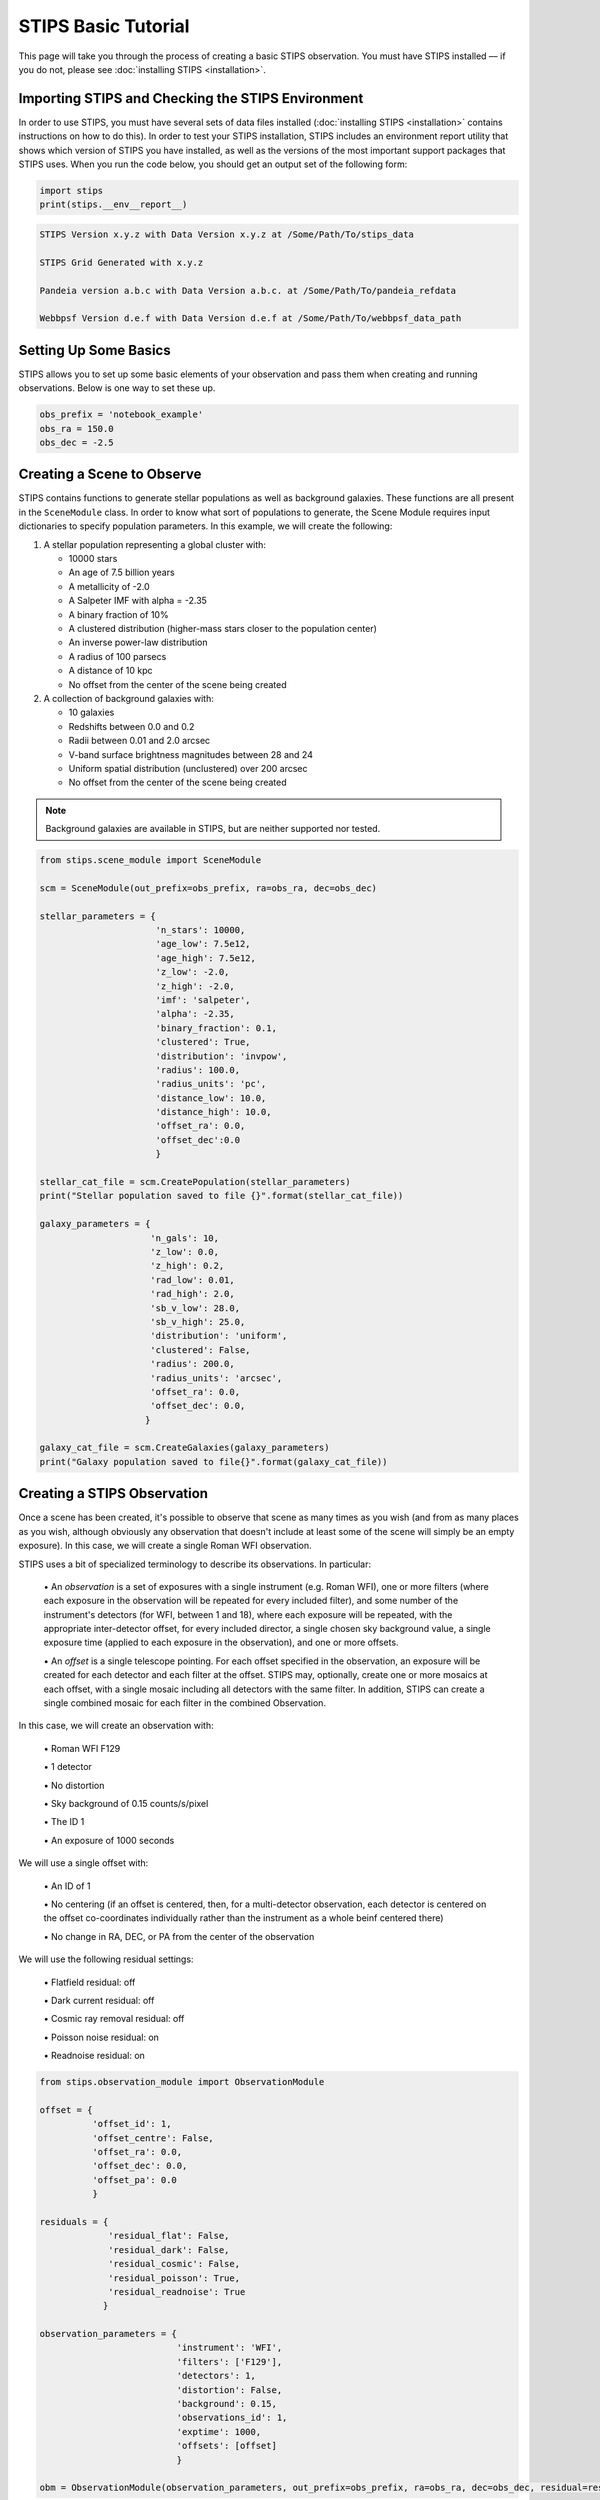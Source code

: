 ********************
STIPS Basic Tutorial
********************

This page will take you through the process of creating a basic STIPS observation.  You
must have STIPS installed –– if you do not, please see :doc:`installing STIPS <installation>`.


Importing STIPS and Checking the STIPS Environment
--------------------------------------------------

In order to use STIPS, you must have several sets of data files installed
(:doc:`installing STIPS <installation>` contains instructions on how to do this).  In
order to test your STIPS installation, STIPS includes an environment report utility that
shows which version of STIPS you have installed, as well as the versions of the most
important support packages that STIPS uses.  When you run the code below, you should get
an output set of the following form:

.. code-block:: python

  import stips
  print(stips.__env__report__)

.. code-block:: text

    STIPS Version x.y.z with Data Version x.y.z at /Some/Path/To/stips_data

    STIPS Grid Generated with x.y.z

    Pandeia version a.b.c with Data Version a.b.c. at /Some/Path/To/pandeia_refdata

    Webbpsf Version d.e.f with Data Version d.e.f at /Some/Path/To/webbpsf_data_path


Setting Up Some Basics
----------------------

STIPS allows you to set up some basic elements of your observation and pass them when
creating and running observations.  Below is one way to set these up.

.. code-block:: python

  obs_prefix = 'notebook_example'
  obs_ra = 150.0
  obs_dec = -2.5


Creating a Scene to Observe
---------------------------

STIPS contains functions to generate stellar populations as well as background galaxies.
These functions are all present in the ``SceneModule`` class.  In order to know what sort
of populations to generate, the Scene Module requires input dictionaries to specify
population parameters.  In this example, we will create the following:

#. A stellar population representing a global cluster with:

   * 10000 stars
   * An age of 7.5 billion years
   * A metallicity of -2.0
   * A Salpeter IMF with alpha = -2.35
   * A binary fraction of 10%
   * A clustered distribution (higher-mass stars closer to the population center)
   * An inverse power-law distribution
   * A radius of 100 parsecs
   * A distance of 10 kpc
   * No offset from the center of the scene being created

#. A collection of background galaxies with:

   * 10 galaxies
   * Redshifts between 0.0 and 0.2
   * Radii between 0.01 and 2.0 arcsec
   * V-band surface brightness magnitudes between 28 and 24
   * Uniform spatial distribution (unclustered) over 200 arcsec
   * No offset from the center of the scene being created

.. note::

  Background galaxies are available in STIPS, but are neither supported nor tested.

.. code-block:: python

  from stips.scene_module import SceneModule

  scm = SceneModule(out_prefix=obs_prefix, ra=obs_ra, dec=obs_dec)

  stellar_parameters = {
                        'n_stars': 10000,
                        'age_low': 7.5e12,
                        'age_high': 7.5e12,
                        'z_low': -2.0,
                        'z_high': -2.0,
                        'imf': 'salpeter',
                        'alpha': -2.35,
                        'binary_fraction': 0.1,
                        'clustered': True,
                        'distribution': 'invpow',
                        'radius': 100.0,
                        'radius_units': 'pc',
                        'distance_low': 10.0,
                        'distance_high': 10.0,
                        'offset_ra': 0.0,
                        'offset_dec':0.0
                        }

  stellar_cat_file = scm.CreatePopulation(stellar_parameters)
  print("Stellar population saved to file {}".format(stellar_cat_file))

  galaxy_parameters = {
                       'n_gals': 10,
                       'z_low': 0.0,
                       'z_high': 0.2,
                       'rad_low': 0.01,
                       'rad_high': 2.0,
                       'sb_v_low': 28.0,
                       'sb_v_high': 25.0,
                       'distribution': 'uniform',
                       'clustered': False,
                       'radius': 200.0,
                       'radius_units': 'arcsec',
                       'offset_ra': 0.0,
                       'offset_dec': 0.0,
                      }

  galaxy_cat_file = scm.CreateGalaxies(galaxy_parameters)
  print("Galaxy population saved to file{}".format(galaxy_cat_file))


Creating a STIPS Observation
----------------------------

Once a scene has been created, it's possible to observe that scene as many times as you
wish (and from as many places as you wish, although obviously any observation that doesn't
include at least some of the scene will simply be an empty exposure).  In this case, we
will create a single Roman WFI observation.

STIPS uses a bit of specialized terminology to describe its observations.  In particular:

  \• An *observation* is a set of exposures with a single instrument (e.g. Roman WFI), one or
  more filters (where each exposure in the observation will be repeated for every included
  filter), and some number of the instrument's detectors (for WFI, between 1 and 18),
  where each exposure will be repeated, with the appropriate inter-detector offset, for
  every included director, a single chosen sky background value, a single exposure time
  (applied to each exposure in the observation), and one or more offsets.

  \• An *offset* is a single telescope pointing.  For each offset specified in the observation,
  an exposure will be created for each detector and each filter at the offset.  STIPS may,
  optionally, create one or more mosaics at each offset, with a single mosaic including
  all detectors with the same filter.  In addition, STIPS can create a single combined
  mosaic for each filter in the combined Observation.

In this case, we will create an observation with:

  \• Roman WFI F129

  \• 1 detector

  \• No distortion

  \• Sky background of 0.15 counts/s/pixel

  \• The ID 1

  \• An exposure of 1000 seconds

We will use a single offset with:

  \• An ID of 1

  \• No centering (if an offset is centered, then, for a multi-detector observation, each
  detector is centered on the offset co-coordinates individually rather than the instrument
  as a whole beinf centered there)

  \• No change in RA, DEC, or PA from the center of the observation

We will use the following residual settings:

  \• Flatfield residual: off

  \• Dark current residual: off

  \• Cosmic ray removal residual: off

  \• Poisson noise residual: on

  \• Readnoise residual: on

.. code-block:: python

  from stips.observation_module import ObservationModule

  offset = {
            'offset_id': 1,
            'offset_centre': False,
            'offset_ra': 0.0,
            'offset_dec': 0.0,
            'offset_pa': 0.0
            }
  
  residuals = {
               'residual_flat': False,
               'residual_dark': False,
               'residual_cosmic': False,
               'residual_poisson': True,
               'residual_readnoise': True
              }

  observation_parameters = {
                            'instrument': 'WFI',
                            'filters': ['F129'],
                            'detectors': 1,
                            'distortion': False,
                            'background': 0.15,
                            'observations_id': 1,
                            'exptime': 1000,
                            'offsets': [offset]
                            }

  obm = ObservationModule(observation_parameters, out_prefix=obs_prefix, ra=obs_ra, dec=obs_dec, residual=residuals)

Finally, ``nextObservation()`` is called to move between different combinations of offset and
filter.  It must be called once in order to initialize the observation module to the first
observation before adding catalogues.

.. code-block:: python

  obm.nextObservation()


Observing the Created Scene
---------------------------

In order to observe the scene, we must add the scene catalogues created above to it, add
in error residuals, and finalize the observation.  In so doing, we create output catalogues
which are taken from the input catalogues, but only contain the sources visible to the
detectors, and convert source brightness into unites of counts/s for the detectors.

.. code-block:: python

  output_stellar_catalogues = obm.addCatalogue(stellar_cat_file)
  output_galaxy_catalogues = obm.addCatalogue(galaxy_cat_file)

  print("Output Catalogues are {} and {}".format(output_stellar_catalogues, output_galaxy_catalogues))

  obm.addError()

  fits_file, mosaic_file, params = obm.finalize(mosaic=False)

  print("Output FITS file is {}".format(fits_file))
  print("Output Mosaic file is {}".format(mosaic_file))
  print("Observation Parameters are {}".format(params))


Showing the Result
------------------

.. figure:: roman_figures/stips_basic_tutorial.png

  Fig. 1: Output from running the STIPS basic tutorial code. Detail from detector centre.

We use ``matplotlib`` to plot the resulting simulated image.

.. code-block:: python

  import matplotlib
  from matplotlib import style
  matplotlib.rcParams['axes.grid'] = False
  matplotlib.rcParams['image.origin'] = 'lower'
  import matplotlib.pyplot as plot
  from astropy.io import fits

  with fits.open(fits_file) as result_file:
    result_data = result_file[1].data

  fig1 = plot.figure()
  im = plot.matshow(result_data)

Alternatively, you can open the final ``.fits`` file in your preferred imaging software.
